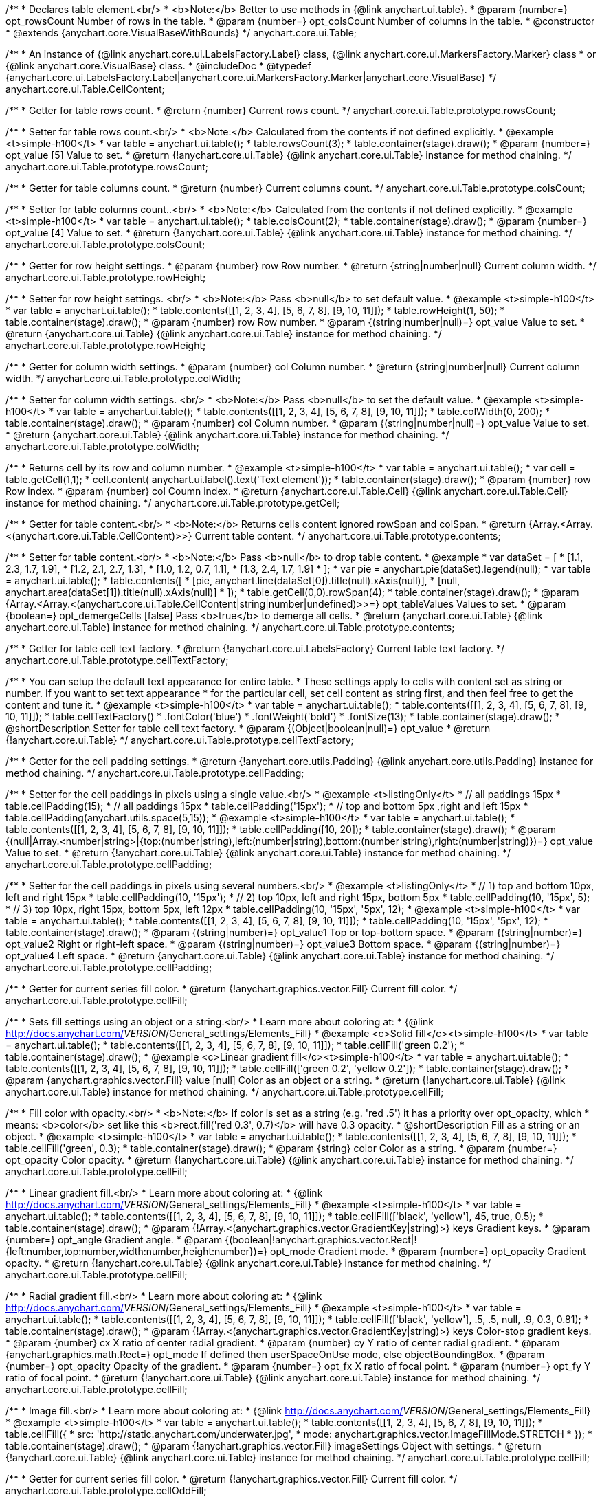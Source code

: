 /**
 * Declares table element.<br/>
 * <b>Note:</b> Better to use methods in {@link anychart.ui.table}.
 * @param {number=} opt_rowsCount Number of rows in the table.
 * @param {number=} opt_colsCount Number of columns in the table.
 * @constructor
 * @extends {anychart.core.VisualBaseWithBounds}
 */
anychart.core.ui.Table;

/**
 * An instance of {@link anychart.core.ui.LabelsFactory.Label} class, {@link anychart.core.ui.MarkersFactory.Marker} class
 * or {@link anychart.core.VisualBase} class.
 * @includeDoc
 * @typedef {anychart.core.ui.LabelsFactory.Label|anychart.core.ui.MarkersFactory.Marker|anychart.core.VisualBase}
 */
anychart.core.ui.Table.CellContent;

/**
 * Getter for table rows count.
 * @return {number} Current rows count.
 */
anychart.core.ui.Table.prototype.rowsCount;

/**
 * Setter for table rows count.<br/>
 * <b>Note:</b> Calculated from the contents if not defined explicitly.
 * @example <t>simple-h100</t>
 * var table = anychart.ui.table();
 * table.rowsCount(3);
 * table.container(stage).draw();
 * @param {number=} opt_value [5] Value to set.
 * @return {!anychart.core.ui.Table} {@link anychart.core.ui.Table} instance for method chaining.
 */
anychart.core.ui.Table.prototype.rowsCount;

/**
 * Getter for table columns count.
 * @return {number} Current columns count.
 */
anychart.core.ui.Table.prototype.colsCount;

/**
 * Setter for table columns count..<br/>
 * <b>Note:</b> Calculated from the contents if not defined explicitly.
 * @example <t>simple-h100</t>
 * var table = anychart.ui.table();
 * table.colsCount(2);
 * table.container(stage).draw();
 * @param {number=} opt_value [4] Value to set.
 * @return {!anychart.core.ui.Table} {@link anychart.core.ui.Table} instance for method chaining.
 */
anychart.core.ui.Table.prototype.colsCount;

/**
 * Getter for row height settings.
 * @param {number} row Row number.
 * @return {string|number|null} Current column width.
 */
anychart.core.ui.Table.prototype.rowHeight;

/**
 * Setter for row height settings. <br/>
 * <b>Note:</b> Pass <b>null</b> to set default value.
 * @example <t>simple-h100</t>
 * var table = anychart.ui.table();
 * table.contents([[1, 2, 3, 4], [5, 6, 7, 8], [9, 10, 11]]);
 * table.rowHeight(1, 50);
 * table.container(stage).draw();
 * @param {number} row Row number.
 * @param {(string|number|null)=} opt_value Value to set.
 * @return {anychart.core.ui.Table} {@link anychart.core.ui.Table} instance for method chaining.
 */
anychart.core.ui.Table.prototype.rowHeight;

/**
 * Getter for column width settings.
 * @param {number} col Column number.
 * @return {string|number|null} Current column width.
 */
anychart.core.ui.Table.prototype.colWidth;

/**
 * Setter for column width settings. <br/>
 * <b>Note:</b> Pass <b>null</b> to set the default value.
 * @example <t>simple-h100</t>
 * var table = anychart.ui.table();
 * table.contents([[1, 2, 3, 4], [5, 6, 7, 8], [9, 10, 11]]);
 * table.colWidth(0, 200);
 * table.container(stage).draw();
 * @param {number} col Column number.
 * @param {(string|number|null)=} opt_value Value to set.
 * @return {anychart.core.ui.Table} {@link anychart.core.ui.Table} instance for method chaining.
 */
anychart.core.ui.Table.prototype.colWidth;

/**
 * Returns cell by its row and column number.
 * @example <t>simple-h100</t>
 * var table = anychart.ui.table();
 * var cell = table.getCell(1,1);
 * cell.content( anychart.ui.label().text('Text element'));
 * table.container(stage).draw();
 * @param {number} row Row index.
 * @param {number} col Coumn index.
 * @return {anychart.core.ui.Table.Cell} {@link anychart.core.ui.Table.Cell} instance for method chaining.
 */
anychart.core.ui.Table.prototype.getCell;

/**
 * Getter for table content.<br/>
 * <b>Note:</b> Returns cells content ignored rowSpan and colSpan.
 * @return {Array.<Array.<(anychart.core.ui.Table.CellContent)>>} Current table content.
 */
anychart.core.ui.Table.prototype.contents;

/**
 * Setter for table content.<br/>
 * <b>Note:</b> Pass <b>null</b> to drop table content.
 * @example
 * var dataSet = [
 *   [1.1, 2.3, 1.7, 1.9],
 *   [1.2, 2.1, 2.7, 1.3],
 *   [1.0, 1.2, 0.7, 1.1],
 *   [1.3, 2.4, 1.7, 1.9]
 * ];
 * var pie = anychart.pie(dataSet).legend(null);
 * var table = anychart.ui.table();
 * table.contents([
 *     [pie, anychart.line(dataSet[0]).title(null).xAxis(null)],
 *     [null, anychart.area(dataSet[1]).title(null).xAxis(null)]
 * ]);
 * table.getCell(0,0).rowSpan(4);
 * table.container(stage).draw();
 * @param {Array.<Array.<(anychart.core.ui.Table.CellContent|string|number|undefined)>>=} opt_tableValues Values to set.
 * @param {boolean=} opt_demergeCells [false] Pass <b>true</b> to demerge all cells.
 * @return {anychart.core.ui.Table} {@link anychart.core.ui.Table} instance for method chaining.
 */
anychart.core.ui.Table.prototype.contents;

/**
 * Getter for table cell text factory.
 * @return {!anychart.core.ui.LabelsFactory} Current table text factory.
 */
anychart.core.ui.Table.prototype.cellTextFactory;

/**
 * You can setup the default text appearance for entire table.
 * These settings apply to cells with content set as string or number. If you want to set text appearance
 * for the particular cell, set cell content as string first, and then feel free to get the content and tune it.
 * @example <t>simple-h100</t>
 * var table = anychart.ui.table();
 * table.contents([[1, 2, 3, 4], [5, 6, 7, 8], [9, 10, 11]]);
 * table.cellTextFactory()
 *   .fontColor('blue')
 *   .fontWeight('bold')
 *   .fontSize(13);
 * table.container(stage).draw();
 * @shortDescription Setter for table cell text factory.
 * @param {(Object|boolean|null)=} opt_value
 * @return {!anychart.core.ui.Table}
 */
anychart.core.ui.Table.prototype.cellTextFactory;

/**
 * Getter for the cell padding settings.
 * @return {!anychart.core.utils.Padding} {@link anychart.core.utils.Padding} instance for method chaining.
 */
anychart.core.ui.Table.prototype.cellPadding;

/**
 * Setter for the cell paddings in pixels using a single value.<br/>
 * @example <t>listingOnly</t>
 * // all paddings 15px
 * table.cellPadding(15);
 * // all paddings 15px
 * table.cellPadding('15px');
 * // top and bottom 5px ,right and left 15px
 * table.cellPadding(anychart.utils.space(5,15));
 * @example <t>simple-h100</t>
 * var table = anychart.ui.table();
 * table.contents([[1, 2, 3, 4], [5, 6, 7, 8], [9, 10, 11]]);
 * table.cellPadding([10, 20]);
 * table.container(stage).draw();
 * @param {(null|Array.<number|string>|{top:(number|string),left:(number|string),bottom:(number|string),right:(number|string)})=} opt_value Value to set.
 * @return {!anychart.core.ui.Table} {@link anychart.core.ui.Table} instance for method chaining.
 */
anychart.core.ui.Table.prototype.cellPadding;

/**
 * Setter for the cell paddings in pixels using several numbers.<br/>
 * @example <t>listingOnly</t>
 * // 1) top and bottom 10px, left and right 15px
 * table.cellPadding(10, '15px');
 * // 2) top 10px, left and right 15px, bottom 5px
 * table.cellPadding(10, '15px', 5);
 * // 3) top 10px, right 15px, bottom 5px, left 12px
 * table.cellPadding(10, '15px', '5px', 12);
 * @example <t>simple-h100</t>
 * var table = anychart.ui.table();
 * table.contents([[1, 2, 3, 4], [5, 6, 7, 8], [9, 10, 11]]);
 * table.cellPadding(10, '15px', '5px', 12);
 * table.container(stage).draw();
 * @param {(string|number)=} opt_value1 Top or top-bottom space.
 * @param {(string|number)=} opt_value2 Right or right-left space.
 * @param {(string|number)=} opt_value3 Bottom space.
 * @param {(string|number)=} opt_value4 Left space.
 * @return {anychart.core.ui.Table} {@link anychart.core.ui.Table} instance for method chaining.
 */
anychart.core.ui.Table.prototype.cellPadding;

/**
 * Getter for current series fill color.
 * @return {!anychart.graphics.vector.Fill} Current fill color.
 */
anychart.core.ui.Table.prototype.cellFill;

/**
 * Sets fill settings using an object or a string.<br/>
 * Learn more about coloring at:
 * {@link http://docs.anychart.com/__VERSION__/General_settings/Elements_Fill}
 * @example <c>Solid fill</c><t>simple-h100</t>
 * var table = anychart.ui.table();
 * table.contents([[1, 2, 3, 4], [5, 6, 7, 8], [9, 10, 11]]);
 * table.cellFill('green 0.2');
 * table.container(stage).draw();
 * @example <c>Linear gradient fill</c><t>simple-h100</t>
 * var table = anychart.ui.table();
 * table.contents([[1, 2, 3, 4], [5, 6, 7, 8], [9, 10, 11]]);
 * table.cellFill(['green 0.2', 'yellow 0.2']);
 * table.container(stage).draw();
 * @param {anychart.graphics.vector.Fill} value [null] Color as an object or a string.
 * @return {!anychart.core.ui.Table} {@link anychart.core.ui.Table} instance for method chaining.
 */
anychart.core.ui.Table.prototype.cellFill;

/**
 * Fill color with opacity.<br/>
 * <b>Note:</b> If color is set as a string (e.g. 'red .5') it has a priority over opt_opacity, which
 * means: <b>color</b> set like this <b>rect.fill('red 0.3', 0.7)</b> will have 0.3 opacity.
 * @shortDescription Fill as a string or an object.
 * @example <t>simple-h100</t>
 * var table = anychart.ui.table();
 * table.contents([[1, 2, 3, 4], [5, 6, 7, 8], [9, 10, 11]]);
 * table.cellFill('green', 0.3);
 * table.container(stage).draw();
 * @param {string} color Color as a string.
 * @param {number=} opt_opacity Color opacity.
 * @return {!anychart.core.ui.Table} {@link anychart.core.ui.Table} instance for method chaining.
 */
anychart.core.ui.Table.prototype.cellFill;

/**
 * Linear gradient fill.<br/>
 * Learn more about coloring at:
 * {@link http://docs.anychart.com/__VERSION__/General_settings/Elements_Fill}
 * @example <t>simple-h100</t>
 * var table = anychart.ui.table();
 * table.contents([[1, 2, 3, 4], [5, 6, 7, 8], [9, 10, 11]]);
 * table.cellFill(['black', 'yellow'], 45, true, 0.5);
 * table.container(stage).draw();
 * @param {!Array.<(anychart.graphics.vector.GradientKey|string)>} keys Gradient keys.
 * @param {number=} opt_angle Gradient angle.
 * @param {(boolean|!anychart.graphics.vector.Rect|!{left:number,top:number,width:number,height:number})=} opt_mode Gradient mode.
 * @param {number=} opt_opacity Gradient opacity.
 * @return {!anychart.core.ui.Table} {@link anychart.core.ui.Table} instance for method chaining.
 */
anychart.core.ui.Table.prototype.cellFill;

/**
 * Radial gradient fill.<br/>
 * Learn more about coloring at:
 * {@link http://docs.anychart.com/__VERSION__/General_settings/Elements_Fill}
 * @example <t>simple-h100</t>
 * var table = anychart.ui.table();
 * table.contents([[1, 2, 3, 4], [5, 6, 7, 8], [9, 10, 11]]);
 * table.cellFill(['black', 'yellow'], .5, .5, null, .9, 0.3, 0.81);
 * table.container(stage).draw();
 * @param {!Array.<(anychart.graphics.vector.GradientKey|string)>} keys Color-stop gradient keys.
 * @param {number} cx X ratio of center radial gradient.
 * @param {number} cy Y ratio of center radial gradient.
 * @param {anychart.graphics.math.Rect=} opt_mode If defined then userSpaceOnUse mode, else objectBoundingBox.
 * @param {number=} opt_opacity Opacity of the gradient.
 * @param {number=} opt_fx X ratio of focal point.
 * @param {number=} opt_fy Y ratio of focal point.
 * @return {!anychart.core.ui.Table} {@link anychart.core.ui.Table} instance for method chaining.
 */
anychart.core.ui.Table.prototype.cellFill;

/**
 * Image fill.<br/>
 * Learn more about coloring at:
 * {@link http://docs.anychart.com/__VERSION__/General_settings/Elements_Fill}
 * @example <t>simple-h100</t>
 * var table = anychart.ui.table();
 * table.contents([[1, 2, 3, 4], [5, 6, 7, 8], [9, 10, 11]]);
 * table.cellFill({
 *    src: 'http://static.anychart.com/underwater.jpg',
 *    mode: anychart.graphics.vector.ImageFillMode.STRETCH
 * });
 * table.container(stage).draw();
 * @param {!anychart.graphics.vector.Fill} imageSettings Object with settings.
 * @return {!anychart.core.ui.Table} {@link anychart.core.ui.Table} instance for method chaining.
 */
anychart.core.ui.Table.prototype.cellFill;

/**
 * Getter for current series fill color.
 * @return {!anychart.graphics.vector.Fill} Current fill color.
 */
anychart.core.ui.Table.prototype.cellOddFill;

/**
 * Sets fill settings using an object or a string.<br/>
 * Learn more about coloring at:
 * {@link http://docs.anychart.com/__VERSION__/General_settings/Elements_Fill}
 * @example <c>Solid fill</c><t>simple-h100</t>
 * var table = anychart.ui.table();
 * table.contents([[1, 2, 3, 4], [5, 6, 7, 8], [9, 10, 11]]);
 * table.cellOddFill('green 0.2');
 * table.container(stage).draw();
 * @example <c>Linear gradient fill</c><t>simple-h100</t>
 * var table = anychart.ui.table();
 * table.contents([[1, 2, 3, 4], [5, 6, 7, 8], [9, 10, 11]]);
 * table.cellOddFill(['green 0.2', 'yellow 0.2']);
 * table.container(stage).draw();
 * @param {anychart.graphics.vector.Fill} value [null] Color as an object or a string.
 * @return {!anychart.core.ui.Table} {@link anychart.core.ui.Table} instance for method chaining.
 */
anychart.core.ui.Table.prototype.cellOddFill;

/**
 * Fill color with opacity.<br/>
 * <b>Note:</b> If color is set as a string (e.g. 'red .5') it has a priority over opt_opacity, which
 * means: <b>color</b> set like this <b>rect.fill('red 0.3', 0.7)</b> will have 0.3 opacity.
 * @shortDescription Fill as a string or an object.
 * @example <t>simple-h100</t>
 * var table = anychart.ui.table();
 * table.contents([[1, 2, 3, 4], [5, 6, 7, 8], [9, 10, 11]]);
 * table.cellOddFill('green', 0.3);
 * table.container(stage).draw();
 * @param {string} color Color as a string.
 * @param {number=} opt_opacity Color opacity.
 * @return {!anychart.core.ui.Table} {@link anychart.core.ui.Table} instance for method chaining.
 */
anychart.core.ui.Table.prototype.cellOddFill;

/**
 * Linear gradient fill.<br/>
 * Learn more about coloring at:
 * {@link http://docs.anychart.com/__VERSION__/General_settings/Elements_Fill}
 * @example <t>simple-h100</t>
 * var table = anychart.ui.table();
 * table.contents([[1, 2, 3, 4], [5, 6, 7, 8], [9, 10, 11]]);
 * table.cellOddFill(['black', 'yellow'], 45, true, 0.5);
 * table.container(stage).draw();
 * @param {!Array.<(anychart.graphics.vector.GradientKey|string)>} keys Gradient keys.
 * @param {number=} opt_angle Gradient angle.
 * @param {(boolean|!anychart.graphics.vector.Rect|!{left:number,top:number,width:number,height:number})=} opt_mode Gradient mode.
 * @param {number=} opt_opacity Gradient opacity.
 * @return {!anychart.core.ui.Table} {@link anychart.core.ui.Table} instance for method chaining.
 */
anychart.core.ui.Table.prototype.cellOddFill;

/**
 * Radial gradient fill.<br/>
 * Learn more about coloring at:
 * {@link http://docs.anychart.com/__VERSION__/General_settings/Elements_Fill}
 * @example <t>simple-h100</t>
 * var table = anychart.ui.table();
 * table.contents([[1, 2, 3, 4], [5, 6, 7, 8], [9, 10, 11]]);
 * table.cellOddFill(['black', 'yellow'], .5, .5, null, .9, 0.3, 0.81);
 * table.container(stage).draw();
 * @param {!Array.<(anychart.graphics.vector.GradientKey|string)>} keys Color-stop gradient keys.
 * @param {number} cx X ratio of center radial gradient.
 * @param {number} cy Y ratio of center radial gradient.
 * @param {anychart.graphics.math.Rect=} opt_mode If defined then userSpaceOnUse mode, else objectBoundingBox.
 * @param {number=} opt_opacity Opacity of the gradient.
 * @param {number=} opt_fx X ratio of focal point.
 * @param {number=} opt_fy Y ratio of focal point.
 * @return {!anychart.core.ui.Table} {@link anychart.core.ui.Table} instance for method chaining.
 */
anychart.core.ui.Table.prototype.cellOddFill;

/**
 * Image fill.<br/>
 * Learn more about coloring at:
 * {@link http://docs.anychart.com/__VERSION__/General_settings/Elements_Fill}
 * @example <t>simple-h100</t>
 * var table = anychart.ui.table();
 * table.contents([[1, 2, 3, 4], [5, 6, 7, 8], [9, 10, 11]]);
 * table.cellOddFill({
 *    src: 'http://static.anychart.com/underwater.jpg',
 *    mode: anychart.graphics.vector.ImageFillMode.STRETCH
 * });
 * table.container(stage).draw();
 * @param {!anychart.graphics.vector.Fill} imageSettings Object with settings.
 * @return {!anychart.core.ui.Table} {@link anychart.core.ui.Table} instance for method chaining.
 */
anychart.core.ui.Table.prototype.cellOddFill;

/**
 * Getter for current series fill color.
 * @return {!anychart.graphics.vector.Fill} Current fill color.
 */
anychart.core.ui.Table.prototype.cellEvenFill;

/**
 * Sets fill settings using an object or a string.<br/>
 * Learn more about coloring at:
 * {@link http://docs.anychart.com/__VERSION__/General_settings/Elements_Fill}
 * @example <c>Solid fill</c><t>simple-h100</t>
 * var table = anychart.ui.table();
 * table.contents([[1, 2, 3, 4], [5, 6, 7, 8], [9, 10, 11]]);
 * table.cellEvenFill('green 0.2');
 * table.container(stage).draw();
 * @example <c>Linear gradient fill</c><t>simple-h100</t>
 * var table = anychart.ui.table();
 * table.contents([[1, 2, 3, 4], [5, 6, 7, 8], [9, 10, 11]]);
 * table.cellOddFill(['green 0.2', 'yellow 0.2']);
 * table.container(stage).draw();
 * @param {anychart.graphics.vector.Fill} value [null] Color as an object or a string.
 * @return {!anychart.core.ui.Table} {@link anychart.core.ui.Table} instance for method chaining.
 */
anychart.core.ui.Table.prototype.cellEvenFill;

/**
 * Fill color with opacity.<br/>
 * <b>Note:</b> If color is set as a string (e.g. 'red .5') it has a priority over opt_opacity, which
 * means: <b>color</b> set like this <b>rect.fill('red 0.3', 0.7)</b> will have 0.3 opacity.
 * @shortDescription Fill as a string or an object.
 * @example <t>simple-h100</t>
 * var table = anychart.ui.table();
 * table.contents([[1, 2, 3, 4], [5, 6, 7, 8], [9, 10, 11]]);
 * table.cellEvenFill('green', 0.3);
 * table.container(stage).draw();
 * @param {string} color Color as a string.
 * @param {number=} opt_opacity Color opacity.
 * @return {!anychart.core.ui.Table} {@link anychart.core.ui.Table} instance for method chaining.
 */
anychart.core.ui.Table.prototype.cellEvenFill;

/**
 * Linear gradient fill.<br/>
 * Learn more about coloring at:
 * {@link http://docs.anychart.com/__VERSION__/General_settings/Elements_Fill}
 * @example <t>simple-h100</t>
 * var table = anychart.ui.table();
 * table.contents([[1, 2, 3, 4], [5, 6, 7, 8], [9, 10, 11]]);
 * table.cellEvenFill(['black', 'yellow'], 45, true, 0.5);
 * table.container(stage).draw();
 * @param {!Array.<(anychart.graphics.vector.GradientKey|string)>} keys Gradient keys.
 * @param {number=} opt_angle Gradient angle.
 * @param {(boolean|!anychart.graphics.vector.Rect|!{left:number,top:number,width:number,height:number})=} opt_mode Gradient mode.
 * @param {number=} opt_opacity Gradient opacity.
 * @return {!anychart.core.ui.Table} {@link anychart.core.ui.Table} instance for method chaining.
 */
anychart.core.ui.Table.prototype.cellEvenFill;

/**
 * Radial gradient fill.<br/>
 * Learn more about coloring at:
 * {@link http://docs.anychart.com/__VERSION__/General_settings/Elements_Fill}
 * @example <t>simple-h100</t>
 * var table = anychart.ui.table();
 * table.contents([[1, 2, 3, 4], [5, 6, 7, 8], [9, 10, 11]]);
 * table.cellEvenFill(['black', 'yellow'], .5, .5, null, .9, 0.3, 0.81);
 * table.container(stage).draw();
 * @param {!Array.<(anychart.graphics.vector.GradientKey|string)>} keys Color-stop gradient keys.
 * @param {number} cx X ratio of center radial gradient.
 * @param {number} cy Y ratio of center radial gradient.
 * @param {anychart.graphics.math.Rect=} opt_mode If defined then userSpaceOnUse mode, else objectBoundingBox.
 * @param {number=} opt_opacity Opacity of the gradient.
 * @param {number=} opt_fx X ratio of focal point.
 * @param {number=} opt_fy Y ratio of focal point.
 * @return {!anychart.core.ui.Table} {@link anychart.core.ui.Table} instance for method chaining.
 */
anychart.core.ui.Table.prototype.cellEvenFill;

/**
 * Image fill.<br/>
 * Learn more about coloring at:
 * {@link http://docs.anychart.com/__VERSION__/General_settings/Elements_Fill}
 * @example <t>simple-h100</t>
 * var table = anychart.ui.table();
 * table.contents([[1, 2, 3, 4], [5, 6, 7, 8], [9, 10, 11]]);
 * table.cellEvenFill({
 *    src: 'http://static.anychart.com/underwater.jpg',
 *    mode: anychart.graphics.vector.ImageFillMode.STRETCH
 * });
 * table.container(stage).draw();
 * @param {!anychart.graphics.vector.Fill} imageSettings Object with settings.
 * @return {!anychart.core.ui.Table} {@link anychart.core.ui.Table} instance for method chaining.
 */
anychart.core.ui.Table.prototype.cellEvenFill;

/**
 * Getter for current cell border settings.
 * @return {!anychart.graphics.vector.Stroke} Current stroke settings.
 */
anychart.core.ui.Table.prototype.cellBorder;

/**
 * Setter for cell border settings.<br/>
 * Learn more about stroke settings:
 * {@link http://docs.anychart.com/__VERSION__/General_settings/Elements_Stroke}<br/>
 * <b>Note:</b> The last usage of leftBorder(), rightBorder(), topBorder() and bottomBorder() methods determines
 * the border for the corresponding side.<br/>
 * <b>Note:</b> <u>lineJoin</u> settings not working here.
 * @shortDescription Setter for cell border settings.
 * @example <t>simple-h100</t>
 * var table = anychart.ui.table();
 * table.contents([[1, 2, 3, 4], [5, 6, 7, 8], [9, 10, 11]]);
 * table.cellBorder('orange', 3, '5 2', 'round');
 * table.container(stage).draw();
 * @param {(anychart.graphics.vector.Stroke|anychart.graphics.vector.ColoredFill|string|Function|null)=} opt_strokeOrFill Fill settings
 *    or stroke settings.
 * @param {number=} opt_thickness [1] Line thickness.
 * @param {string=} opt_dashpattern Controls the pattern of dashes and gaps used to stroke paths.
 * @param {anychart.graphics.vector.StrokeLineJoin=} opt_lineJoin Line join style.
 * @param {anychart.graphics.vector.StrokeLineCap=} opt_lineCap Line cap style.
 * @return {!anychart.core.ui.Table} {@link anychart.core.ui.Table} instance for method chaining.
 */
anychart.core.ui.Table.prototype.cellBorder;

/**
 * Getter for current cell left border settings.
 * @return {!anychart.graphics.vector.Stroke} Current stroke settings.
 */
anychart.core.ui.Table.prototype.cellLeftBorder;

/**
 * Setter for cell left border settings.<br/>
 * Learn more about stroke settings:
 * {@link http://docs.anychart.com/__VERSION__/General_settings/Elements_Stroke}<br/>
 * <b>Note:</b> The last usage of leftBorder(), rightBorder(), topBorder() and bottomBorder() methods determines
 * the border for the corresponding side.<br/>
 * <b>Note:</b> <u>lineJoin</u> settings not working here.
 * @shortDescription Setter for cell left border settings.
 * @example <t>simple-h100</t>
 * var table = anychart.ui.table();
 * table.contents([[1, 2, 3, 4], [5, 6, 7, 8], [9, 10, 11]]);
 * table.cellLeftBorder('orange', 3, '5 2', 'round');
 * table.container(stage).draw();
 * @param {(anychart.graphics.vector.Stroke|anychart.graphics.vector.ColoredFill|string|Function|null)=} opt_strokeOrFill Fill settings
 *    or stroke settings.
 * @param {number=} opt_thickness [1] Line thickness.
 * @param {string=} opt_dashpattern Controls the pattern of dashes and gaps used to stroke paths.
 * @param {anychart.graphics.vector.StrokeLineJoin=} opt_lineJoin Line join style.
 * @param {anychart.graphics.vector.StrokeLineCap=} opt_lineCap Line cap style.
 * @return {!anychart.core.ui.Table} {@link anychart.core.ui.Table} instance for method chaining.
 */
anychart.core.ui.Table.prototype.cellLeftBorder;

/**
 * Getter for current cell right border settings.
 * @return {!anychart.graphics.vector.Stroke} Current stroke settings.
 */
anychart.core.ui.Table.prototype.cellRightBorder;

/**
 * Setter for cell right border settings.<br/>
 * Learn more about stroke settings:
 * {@link http://docs.anychart.com/__VERSION__/General_settings/Elements_Stroke}<br/>
 * <b>Note:</b> The last usage of leftBorder(), rightBorder(), topBorder() and bottomBorder() methods determines
 * the border for the corresponding side.<br/>
 * <b>Note:</b> <u>lineJoin</u> settings not working here.
 * @shortDescription Setter for cell right border settings.
 * @example <t>simple-h100</t>
 * var table = anychart.ui.table();
 * table.contents([[1, 2, 3, 4], [5, 6, 7, 8], [9, 10, 11]]);
 * table.cellRightBorder('orange', 3, '5 2', 'round');
 * table.container(stage).draw();
 * @param {(anychart.graphics.vector.Stroke|anychart.graphics.vector.ColoredFill|string|Function|null)=} opt_strokeOrFill Fill settings
 *    or stroke settings.
 * @param {number=} opt_thickness [1] Line thickness.
 * @param {string=} opt_dashpattern Controls the pattern of dashes and gaps used to stroke paths.
 * @param {anychart.graphics.vector.StrokeLineJoin=} opt_lineJoin Line join style.
 * @param {anychart.graphics.vector.StrokeLineCap=} opt_lineCap Line cap style.
 * @return {!anychart.core.ui.Table} {@link anychart.core.ui.Table} instance for method chaining.
 */
anychart.core.ui.Table.prototype.cellRightBorder;

/**
 * Getter for current cell top border settings.
 * @return {!anychart.graphics.vector.Stroke} Current stroke settings.
 */
anychart.core.ui.Table.prototype.cellTopBorder;

/**
 * Setter for cell top border settings.<br/>
 * Learn more about stroke settings:
 * {@link http://docs.anychart.com/__VERSION__/General_settings/Elements_Stroke}<br/>
 * <b>Note:</b> The last usage of leftBorder(), rightBorder(), topBorder() and bottomBorder() methods determines
 * the border for the corresponding side.<br/>
 * <b>Note:</b> <u>lineJoin</u> settings not working here.
 * @shortDescription Setter for cell top border settings.
 * @example <t>simple-h100</t>
 * var table = anychart.ui.table();
 * table.contents([[1, 2, 3, 4], [5, 6, 7, 8], [9, 10, 11]]);
 * table.cellTopBorder('orange', 3, '5 2', 'round');
 * table.container(stage).draw();
 * @param {(anychart.graphics.vector.Stroke|anychart.graphics.vector.ColoredFill|string|Function|null)=} opt_strokeOrFill Fill settings
 *    or stroke settings.
 * @param {number=} opt_thickness [1] Line thickness.
 * @param {string=} opt_dashpattern Controls the pattern of dashes and gaps used to stroke paths.
 * @param {anychart.graphics.vector.StrokeLineJoin=} opt_lineJoin Line join style.
 * @param {anychart.graphics.vector.StrokeLineCap=} opt_lineCap Line cap style.
 * @return {!anychart.core.ui.Table} {@link anychart.core.ui.Table} instance for method chaining.
 */
anychart.core.ui.Table.prototype.cellTopBorder;

/**
 * Getter for current cell bottom border settings.
 * @return {!anychart.graphics.vector.Stroke} Current stroke settings.
 */
anychart.core.ui.Table.prototype.cellBottomBorder;

/**
 * Setter for cell bottom border settings.<br/>
 * Learn more about stroke settings:
 * {@link http://docs.anychart.com/__VERSION__/General_settings/Elements_Stroke}<br/>
 * <b>Note:</b> The last usage of leftBorder(), rightBorder(), topBorder() and bottomBorder() methods determines
 * the border for the corresponding side.<br/>
 * <b>Note:</b> <u>lineJoin</u> settings not working here.
 * @shortDescription Setter for cell bottom border settings.
 * @example <t>simple-h100</t>
 * var table = anychart.ui.table();
 * table.contents([[1, 2, 3, 4], [5, 6, 7, 8], [9, 10, 11]]);
 * table.cellBottomBorder('orange', 3, '5 2', 'round');
 * table.container(stage).draw();
 * @param {(anychart.graphics.vector.Stroke|anychart.graphics.vector.ColoredFill|string|Function|null)=} opt_strokeOrFill Fill settings
 *    or stroke settings.
 * @param {number=} opt_thickness [1] Line thickness.
 * @param {string=} opt_dashpattern Controls the pattern of dashes and gaps used to stroke paths.
 * @param {anychart.graphics.vector.StrokeLineJoin=} opt_lineJoin Line join style.
 * @param {anychart.graphics.vector.StrokeLineCap=} opt_lineCap Line cap style.
 * @return {!anychart.core.ui.Table} {@link anychart.core.ui.Table} instance for method chaining.
 */
anychart.core.ui.Table.prototype.cellBottomBorder;

/**
 * Draws the table.
 * @return {anychart.core.ui.Table} {@link anychart.core.ui.Table} instance for method chaining.
 */
anychart.core.ui.Table.prototype.draw;

/**
 * Table cell.
 * @param {anychart.core.ui.Table} table
 * @param {number} row
 * @param {number} col
 * @constructor
 * @includeDoc
 * @extends {goog.Disposable}
 */
anychart.core.ui.Table.Cell;

/**
 * Getter for cell content.
 * @return {anychart.core.ui.Table.CellContent} Current cell content.
 */
anychart.core.ui.Table.Cell.prototype.content;

/**
 * Setter for cell content.
 * @example
 * var table = anychart.ui.table(3,2);
 * // resize first column
 * table.colWidth(0, 100);
 * // set content to cell as string
 * table.getCell(0,0)
 *   .content('text');
 * // set content to another cell as number
 * table.getCell(1,0)
 *   .content(2014);
 * // set content to another cell as chart
 * table.getCell(0,1)
 *   .content(anychart.line([1.1, 1.4, 1.2, 1.6]))
 *   .rowSpan(3);
 * table.container(stage).draw();
 * @param {(anychart.core.ui.Table.CellContent|string|number)=} opt_value Value to set.<br/>
 *  <b>Note:</b> Numbers and strings are automaticaly set as instance of {@link anychart.core.ui.LabelsFactory.Label} class.
 * @return {anychart.core.ui.Table.Cell} {@link anychart.core.ui.Table.Cell} class for method chaining.
 */
anychart.core.ui.Table.Cell.prototype.content;

/**
 * Returns current cell row number.
 * @return {number}
 */
anychart.core.ui.Table.Cell.prototype.getRow;

/**
 * Returns current cell column number.
 * @return {number}
 */
anychart.core.ui.Table.Cell.prototype.getCol;

/**
 * Returns cell bounds without padding counted (bounds which are used for borders drawing).
 * @example <t>simple-h100</t>
 * var table = anychart.ui.table();
 * table.contents([[1, 2, 3], [4, 5, 6], [7, 8, 9]]);
 * table.container(stage).draw();
 * stage.rect().fill('red 0.2').setBounds(
 *     table.getCell(1,1).getBounds()
 *   );
 * @return {!anychart.math.Rect}
 */
anychart.core.ui.Table.Cell.prototype.getBounds;

/**
 * Getter for current series fill color.
 * @return {!anychart.graphics.vector.Fill} Current fill color.
 */
anychart.core.ui.Table.Cell.prototype.fill;

/**
 * Sets fill settings using an object or a string.<br/>
 * Learn more about coloring at:
 * {@link http://docs.anychart.com/__VERSION__/General_settings/Elements_Fill}
 * @example <c>Solid fill</c><t>simple-h100</t>
 * var table = anychart.ui.table();
 * table.contents([[1, 2, 3], [4, 5, 6], [7, 8, 9]]);
 * table.getCell(1,1).fill('green 0.2');
 * table.container(stage).draw();
 * @example <c>Linear gradient fill</c><t>simple-h100</t>
 * var table = anychart.ui.table();
 * table.contents([[1, 2, 3], [4, 5, 6], [7, 8, 9]]);
 * table.getCell(1,1).fill(['green 0.2', 'yellow 0.2']);
 * table.container(stage).draw();
 * @param {anychart.graphics.vector.Fill} value [null] Color as an object or a string.
 * @return {!anychart.core.ui.Table.Cell} {@link anychart.core.ui.Table.Cell} instance for method chaining.
 */
anychart.core.ui.Table.Cell.prototype.fill;

/**
 * Fill color with opacity.<br/>
 * <b>Note:</b> If color is set as a string (e.g. 'red .5') it has a priority over opt_opacity, which
 * means: <b>color</b> set like this <b>rect.fill('red 0.3', 0.7)</b> will have 0.3 opacity.
 * @shortDescription Fill as a string or an object.
 * @example <t>simple-h100</t>
 * var table = anychart.ui.table();
 * table.contents([[1, 2, 3], [4, 5, 6], [7, 8, 9]]);
 * table.getCell(1,1).fill('green', 0.3);
 * table.container(stage).draw();
 * @param {string} color Color as a string.
 * @param {number=} opt_opacity Color opacity.
 * @return {!anychart.core.ui.Table.Cell} {@link anychart.core.ui.Table.Cell} instance for method chaining.
 */
anychart.core.ui.Table.Cell.prototype.fill;

/**
 * Linear gradient fill.<br/>
 * Learn more about coloring at:
 * {@link http://docs.anychart.com/__VERSION__/General_settings/Elements_Fill}
 * @example <t>simple-h100</t>
 * var table = anychart.ui.table();
 * table.contents([[1, 2, 3], [4, 5, 6], [7, 8, 9]]);
 * table.getCell(1,1).fill(['black', 'yellow'], 45, true, 0.5);
 * table.container(stage).draw();
 * @param {!Array.<(anychart.graphics.vector.GradientKey|string)>} keys Gradient keys.
 * @param {number=} opt_angle Gradient angle.
 * @param {(boolean|!anychart.graphics.vector.Rect|!{left:number,top:number,width:number,height:number})=} opt_mode Gradient mode.
 * @param {number=} opt_opacity Gradient opacity.
 * @return {!anychart.core.ui.Table.Cell} {@link anychart.core.ui.Table.Cell} instance for method chaining.
 */
anychart.core.ui.Table.Cell.prototype.fill;

/**
 * Radial gradient fill.<br/>
 * Learn more about coloring at:
 * {@link http://docs.anychart.com/__VERSION__/General_settings/Elements_Fill}
 * @example <t>simple-h100</t>
 * var table = anychart.ui.table();
 * table.contents([[1, 2, 3], [4, 5, 6], [7, 8, 9]]);
 * table.getCell(1,1).fill(['black', 'yellow'], .5, .5, null, .9, 0.3, 0.81);
 * table.container(stage).draw();
 * @param {!Array.<(anychart.graphics.vector.GradientKey|string)>} keys Color-stop gradient keys.
 * @param {number} cx X ratio of center radial gradient.
 * @param {number} cy Y ratio of center radial gradient.
 * @param {anychart.graphics.math.Rect=} opt_mode If defined then userSpaceOnUse mode, else objectBoundingBox.
 * @param {number=} opt_opacity Opacity of the gradient.
 * @param {number=} opt_fx X ratio of focal point.
 * @param {number=} opt_fy Y ratio of focal point.
 * @return {!anychart.core.ui.Table.Cell} {@link anychart.core.ui.Table.Cell} instance for method chaining.
 */
anychart.core.ui.Table.Cell.prototype.fill;

/**
 * Image fill.<br/>
 * Learn more about coloring at:
 * {@link http://docs.anychart.com/__VERSION__/General_settings/Elements_Fill}
 * @example <t>simple-h100</t>
 * var table = anychart.ui.table();
 * table.contents([[1, 2, 3], [4, 5, 6], [7, 8, 9]]);
 * table.getCell(1,1).fill({
 *    src: 'http://static.anychart.com/underwater.jpg',
 *    mode: anychart.graphics.vector.ImageFillMode.STRETCH
 * });
 * table.container(stage).draw();
 * @param {!anychart.graphics.vector.Fill} imageSettings Object with settings.
 * @return {!anychart.core.ui.Table.Cell} {@link anychart.core.ui.Table.Cell} instance for method chaining.
 */
anychart.core.ui.Table.Cell.prototype.fill;

/**
 * Getter for current cell border settings.
 * @return {!anychart.graphics.vector.Stroke} Current stroke settings.
 */
anychart.core.ui.Table.Cell.prototype.border;

/**
 * Setter for cell border settings.<br/>
 * Learn more about stroke settings:
 * {@link http://docs.anychart.com/__VERSION__/General_settings/Elements_Stroke}<br/>
 * <b>Note:</b> Pass <b>null</b> to reset to default settings.<br/>
 * <b>Note:</b> <u>lineJoin</u> settings not working here.
 * @shortDescription Setter for cell border settings.
 * @example <t>simple-h100</t>
 * var table = anychart.ui.table();
 * table.contents([[1, 2, 3], [4, 5, 6], [7, 8, 9]]);
 * table.getCell(1,1).border('orange', 3, '5 2', 'round');
 * table.container(stage).draw();
 * @param {(anychart.graphics.vector.Stroke|anychart.graphics.vector.ColoredFill|string|Function|null)=} opt_strokeOrFill Fill settings
 *    or stroke settings.
 * @param {number=} opt_thickness [1] Line thickness.
 * @param {string=} opt_dashpattern Controls the pattern of dashes and gaps used to stroke paths.
 * @param {anychart.graphics.vector.StrokeLineJoin=} opt_lineJoin Line join style.
 * @param {anychart.graphics.vector.StrokeLineCap=} opt_lineCap Line cap style.
 * @return {!anychart.core.ui.Table.Cell} {@link anychart.core.ui.Table.Cell} instance for method chaining.
 */
anychart.core.ui.Table.Cell.prototype.border;

/**
 * Getter for current cell left border settings.
 * @return {!anychart.graphics.vector.Stroke} Current stroke settings.
 */
anychart.core.ui.Table.Cell.prototype.leftBorder;

/**
 * Setter for cell left border settings.<br/>
 * Learn more about stroke settings:
 * {@link http://docs.anychart.com/__VERSION__/General_settings/Elements_Stroke}<br/>
 * <b>Note:</b> Pass <b>null</b> to reset to default settings.<br/>
 * <b>Note:</b> <u>lineJoin</u> settings not working here.
 * @shortDescription Setter for cell left border settings.
 * @example <t>simple-h100</t>
 * var table = anychart.ui.table();
 * table.contents([[1, 2, 3], [4, 5, 6], [7, 8, 9]]);
 * table.getCell(1,1).leftBorder('orange', 3, '5 2', 'round');
 * table.container(stage).draw();
 * @param {(anychart.graphics.vector.Stroke|anychart.graphics.vector.ColoredFill|string|Function|null)=} opt_strokeOrFill Fill settings
 *    or stroke settings.
 * @param {number=} opt_thickness [1] Line thickness.
 * @param {string=} opt_dashpattern Controls the pattern of dashes and gaps used to stroke paths.
 * @param {anychart.graphics.vector.StrokeLineJoin=} opt_lineJoin Line join style.
 * @param {anychart.graphics.vector.StrokeLineCap=} opt_lineCap Line cap style.
 * @return {!anychart.core.ui.Table.Cell} {@link anychart.core.ui.Table.Cell} instance for method chaining.
 */
anychart.core.ui.Table.Cell.prototype.leftBorder;

/**
 * Getter for current cell right border settings.
 * @return {!anychart.graphics.vector.Stroke} Current stroke settings.
 */
anychart.core.ui.Table.Cell.prototype.rightBorder;

/**
 * Setter for cell right border settings.<br/>
 * Learn more about stroke settings:
 * {@link http://docs.anychart.com/__VERSION__/General_settings/Elements_Stroke}<br/>
 * <b>Note:</b> Pass <b>null</b> to reset to default settings.<br/>
 * <b>Note:</b> <u>lineJoin</u> settings not working here.
 * @shortDescription Setter for cell right border settings.
 * @example <t>simple-h100</t>
 * var table = anychart.ui.table();
 * table.contents([[1, 2, 3], [4, 5, 6], [7, 8, 9]]);
 * table.getCell(1,1).rightBorder('orange', 3, '5 2', 'round');
 * table.container(stage).draw();
 * @param {(anychart.graphics.vector.Stroke|anychart.graphics.vector.ColoredFill|string|Function|null)=} opt_strokeOrFill Fill settings
 *    or stroke settings.
 * @param {number=} opt_thickness [1] Line thickness.
 * @param {string=} opt_dashpattern Controls the pattern of dashes and gaps used to stroke paths.
 * @param {anychart.graphics.vector.StrokeLineJoin=} opt_lineJoin Line join style.
 * @param {anychart.graphics.vector.StrokeLineCap=} opt_lineCap Line cap style.
 * @return {!anychart.core.ui.Table.Cell} {@link anychart.core.ui.Table.Cell} instance for method chaining.
 */
anychart.core.ui.Table.Cell.prototype.rightBorder;

/**
 * Getter for current cell top border settings.
 * @return {!anychart.graphics.vector.Stroke} Current stroke settings.
 */
anychart.core.ui.Table.Cell.prototype.topBorder;

/**
 * Setter for cell top border settings.<br/>
 * Learn more about stroke settings:
 * {@link http://docs.anychart.com/__VERSION__/General_settings/Elements_Stroke}<br/>
 * <b>Note:</b> Pass <b>null</b> to reset to default settings.<br/>
 * <b>Note:</b> <u>lineJoin</u> settings not working here.
 * @shortDescription Setter for cell top border settings.
 * @example <t>simple-h100</t>
 * var table = anychart.ui.table();
 * table.contents([[1, 2, 3], [4, 5, 6], [7, 8, 9]]);
 * table.getCell(1,1).topBorder('orange', 3, '5 2', 'round');
 * table.container(stage).draw();
 * @param {(anychart.graphics.vector.Stroke|anychart.graphics.vector.ColoredFill|string|Function|null)=} opt_strokeOrFill Fill settings
 *    or stroke settings.
 * @param {number=} opt_thickness [1] Line thickness.
 * @param {string=} opt_dashpattern Controls the pattern of dashes and gaps used to stroke paths.
 * @param {anychart.graphics.vector.StrokeLineJoin=} opt_lineJoin Line join style.
 * @param {anychart.graphics.vector.StrokeLineCap=} opt_lineCap Line cap style.
 * @return {!anychart.core.ui.Table.Cell} {@link anychart.core.ui.Table.Cell} instance for method chaining.
 */
anychart.core.ui.Table.Cell.prototype.topBorder;

/**
 * Getter for current cell bottom border settings.
 * @return {!anychart.graphics.vector.Stroke} Current stroke settings.
 */
anychart.core.ui.Table.Cell.prototype.bottomBorder;

/**
 * Setter for cell bottom border settings.<br/>
 * Learn more about stroke settings:
 * {@link http://docs.anychart.com/__VERSION__/General_settings/Elements_Stroke}<br/>
 * <b>Note:</b> Pass <b>null</b> to reset to default settings.<br/>
 * <b>Note:</b> <u>lineJoin</u> settings not working here.
 * @shortDescription Setter for cell bottom border settings.
 * @example <t>simple-h100</t>
 * var table = anychart.ui.table();
 * table.contents([[1, 2, 3], [4, 5, 6], [7, 8, 9]]);
 * table.getCell(1,1).bottomBorder('orange', 3, '5 2', 'round');
 * table.container(stage).draw();
 * @param {(anychart.graphics.vector.Stroke|anychart.graphics.vector.ColoredFill|string|Function|null)=} opt_strokeOrFill Fill settings
 *    or stroke settings.
 * @param {number=} opt_thickness [1] Line thickness.
 * @param {string=} opt_dashpattern Controls the pattern of dashes and gaps used to stroke paths.
 * @param {anychart.graphics.vector.StrokeLineJoin=} opt_lineJoin Line join style.
 * @param {anychart.graphics.vector.StrokeLineCap=} opt_lineCap Line cap style.
 * @return {!anychart.core.ui.Table.Cell} {@link anychart.core.ui.Table.Cell} instance for method chaining.
 */
anychart.core.ui.Table.Cell.prototype.bottomBorder;

/**
 * Getter for cell columns span.
 * @return {number} Current columns span.
 */
anychart.core.ui.Table.Cell.prototype.colSpan;

/**
 * Setter for cell columns span.<br/>
 * <b>Note:</b> Cells that are overlapped by other cells are not drawn.
 * @example <t>simple-h100</t>
 * var table = anychart.ui.table();
 * table.contents([[1, 2, 3, 4], [5, 6, 7, 8], [9, 10, 11, 12]]);
 * var cell = table.getCell(1,1);
 * cell.colSpan(2);
 * table.container(stage).draw();
 * @param {number=} opt_value [1] Count of cells to merge right.
 * @return {!anychart.core.ui.Table.Cell} {@link anychart.core.ui.Table.Cell} instance for method chaining.
 */
anychart.core.ui.Table.Cell.prototype.colSpan;

/**
 * Getter for cell rows span.
 * @return {number} Current rows span.
 */
anychart.core.ui.Table.Cell.prototype.rowSpan;

/**
 * Setter for cell rows span.<br/>
 * <b>Note:</b> Cells that are overlapped by other cells are not drawn.
 * @example <t>simple-h100</t>
 * var table = anychart.ui.table();
 * table.contents([[1, 2, 3, 4], [5, 6, 7, 8], [9, 10, 11, 12]]);
 * var cell = table.getCell(1,1);
 * cell.rowSpan(2);
 * table.container(stage).draw();
 * @param {number=} opt_value [1] Count of cells to merge down.
 * @return {!anychart.core.ui.Table.Cell} {@link anychart.core.ui.Table.Cell} instance for method chaining.
 */
anychart.core.ui.Table.Cell.prototype.rowSpan;

/**
 * Getter for current cell padding settings.
 * @return {!anychart.core.utils.Padding} {@link anychart.core.utils.Padding} instance for method chaining.
 */
anychart.core.ui.Table.Cell.prototype.padding;

/**
 * Setter for current cell paddings in pixels using a single value.<br/>
 * @example <t>listingOnly</t>
 * // all paddings 15px
 * cell.padding(15);
 * // all paddings 15px
 * cell.padding('15px');
 * // top and bottom 5px ,right and left 15px
 * cell.padding(anychart.utils.space(5,15));
 * @example <t>simple-h100</t>
 * var table = anychart.ui.table();
 * table.contents([[1, 2, 3, 4], [5, 6, 7, 8], [9, 10, 11, 12]]);
 * table.cellTextFactory().background().enabled(true);
 * table.getCell(0,0).padding(0);
 * table.container(stage).draw();
 * @param {(null|Array.<number|string>|{top:(number|string),left:(number|string),bottom:(number|string),right:(number|string)})=} opt_value Value to set.
 * @return {!anychart.core.ui.Table.Cell} {@link anychart.core.ui.Table.Cell} instance for method chaining.
 */
anychart.core.ui.Table.Cell.prototype.padding;

/**
 * Setter for current cell paddings in pixels using several numbers.<br/>
 * @example <t>listingOnly</t>
 * // 1) top and bottom 10px, left and right 15px
 * table.cellPadding(10, '15px');
 * // 2) top 10px, left and right 15px, bottom 5px
 * table.cellPadding(10, '15px', 5);
 * // 3) top 10px, right 15px, bottom 5px, left 12px
 * table.cellPadding(10, '15px', '5px', 12);
 * @example <t>simple-h100</t>
 * var table = anychart.ui.table();
 * table.contents([[1, 2, 3, 4], [5, 6, 7, 8], [9, 10, 11, 12]]);
 * table.cellTextFactory().background().enabled(true);
 * table.getCell(0,0).padding(-5, 0, 0, -15);
 * table.container(stage).draw();
 * @param {(string|number)=} opt_value1 Top or top-bottom space.
 * @param {(string|number)=} opt_value2 Right or right-left space.
 * @param {(string|number)=} opt_value3 Bottom space.
 * @param {(string|number)=} opt_value4 Left space.
 * @return {!anychart.core.ui.Table.Cell} {@link anychart.core.ui.Table.Cell} instance for method chaining.
 */
anychart.core.ui.Table.Cell.prototype.padding;

